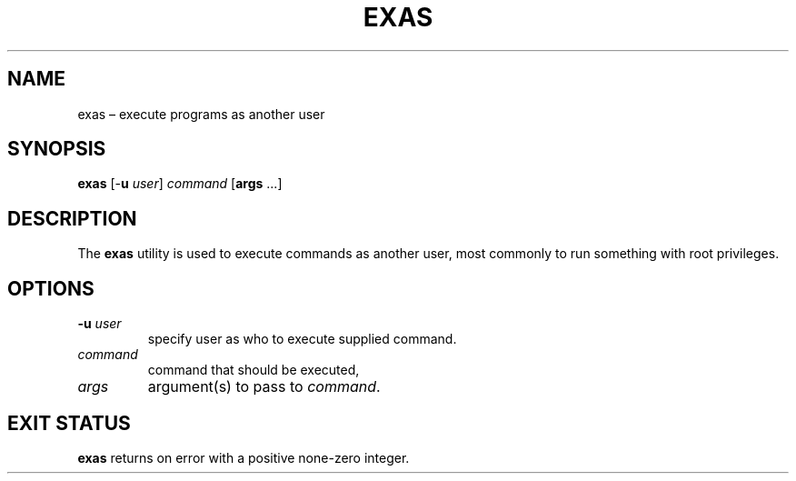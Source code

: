 .TH EXAS 1 "2023-10-13" Linux

.SH NAME
exas – execute programs as another user

.SH SYNOPSIS
\fBexas\fP [-\fBu\fP \fIuser\fP] \fIcommand\fP [\fBargs\fP ...]

.SH DESCRIPTION
The \fBexas\fP utility is used to execute commands as another user, most
commonly to run something with root privileges.

.SH OPTIONS
.TP
\fB-u\fP \fIuser\fP
specify user as who to execute supplied command.
.TP
\fIcommand\fP
command that should be executed,
.TP
\fIargs\fP
argument(s) to pass to \fIcommand\fP.

.SH EXIT STATUS
\fBexas\fP returns on error with a positive none-zero integer.